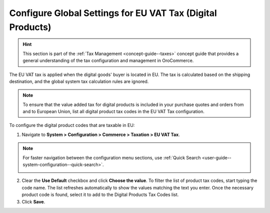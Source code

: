 .. _user-guide--taxes--eu:

Configure Global Settings for EU VAT Tax (Digital Products)
===========================================================

.. hint:: This section is part of the :ref:`Tax Management <concept-guide--taxes>` concept guide that provides a general understanding of the tax configuration and management in OroCommerce.

The EU VAT tax is applied when the digital goods' buyer is located in EU. The tax is calculated based on the shipping destination, and the global system tax calculation rules are ignored.

.. note::  To ensure that the value added tax for digital products is included in your purchase quotes and orders from and to European Union, list all digital product tax codes in the EU VAT Tax configuration.

To configure the digital product codes that are taxable in EU:

1. Navigate to **System > Configuration > Commerce > Taxation > EU VAT Tax**.

.. note::
   For faster navigation between the configuration menu sections, use :ref:`Quick Search <user-guide--system-configuration--quick-search>`.

   .. image::  /user/img/system/config_commerce/taxation/ConfigurationSystemTaxationEUVatTaxes.png
      :alt: Global EU VAT Tax configuration

2. Clear the **Use Default** checkbox and click **Choose the value**. To filter the list of product tax codes, start typing the code name. The list refreshes automatically to show the values matching the text you enter. Once the necessary product code is found, select it to add to the Digital Products Tax Codes list.

3. Click **Save**.
